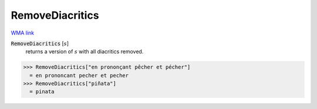 RemoveDiacritics
================

`WMA link <https://reference.wolfram.com/language/ref/RemoveDiacritics.html>`_

:code:`RemoveDiacritics` [:math:`s`]
    returns a version of :math:`s` with all diacritics removed.





>>> RemoveDiacritics["en prononçant pêcher et pécher"]
  = en prononcant pecher et pecher
>>> RemoveDiacritics["piñata"]
  = pinata
